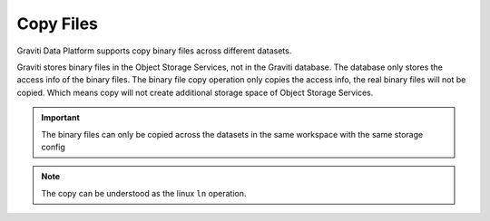 ..
   Copyright 2022 Graviti. Licensed under MIT License.

############
 Copy Files
############

Graviti Data Platform supports copy binary files across different datasets.

Graviti stores binary files in the Object Storage Services, not in the Graviti database. The
database only stores the access info of the binary files. The binary file copy operation only copies
the access info, the real binary files will not be copied. Which means copy will not create
additional storage space of Object Storage Services.

.. important::

   The binary files can only be copied across the datasets in the same workspace with the same
   storage config

.. note::

   The copy can be understood as the linux ``ln`` operation.
